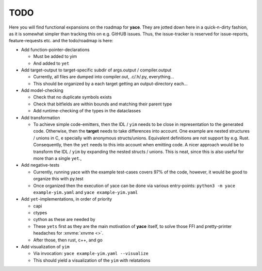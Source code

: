.. _sec-todo:

======
 TODO
======

Here you will find functional expansions on the roadmap for **yace**. They are
jotted down here in a quick-n-dirty fashion, as it is somewhat simpler than
tracking this on e.g. GitHUB issues. Thus, the issue-tracker is reserved for
issue-reports, feature-requests etc. and the todo/roadmap is here:

* Add function-pointer-declarations

  * Must be added to yim
  * And added to ``yet``

* Add target-output to target-specific subdir of args.output / compiler.output

  * Currently, all files are dumped into compiler.out, .c/.h/.py, everything...
  * This should be organized by a each target getting an output-directory
    each...

* Add model-checking

  * Check that no duplicate symbols exists
  * Check that bitfields are within bounds and matching their parent type
  * Add runtime-checking of the types in the dataclasses

* Add transformation

  * To achieve simple code-emitters, then the IDL / ``yim`` needs to be close
    in representation to the generated code. Otherwise, then the **target**
    needs to take differences into account.
    One example are nested structures / unions in C, e specially with anonymous
    structs/unions. Equivalent definitions are not support by e.g. Rust.
    Consequently, then the ``yet`` needs to this into account when emitting
    code.
    A nicer approach would be to transform the IDL / ``yim`` by expanding the
    nested structs / unions. This is neat, since this is also useful for more
    than a single ``yet``.,

* Add negative-tests

  * Currently, running yace with the example test-cases covers 97% of the code,
    however, it would be good to organize this with py.test
  * Once organized then the execution of yace can be done via various
    entry-points: ``python3 -m yace example-yim.yaml`` and ``yace
    example-yim.yaml``

* Add ``yet``-implementations, in order of priority

  * capi
  * ctypes
  * cython as these are needed by
  * These ``yets`` first as they are the main motivation of **yace** itself, to
    solve those FFI and pretty-printer headaches for :xnvme:`xnvme <>`.
  * After those, then rust, c++, and go

* Add visualization of ``yim``

  * Via invocation: ``yace example-yim.yaml --visualize``
  * This should yield a visualization of the ``yim`` with relatations

